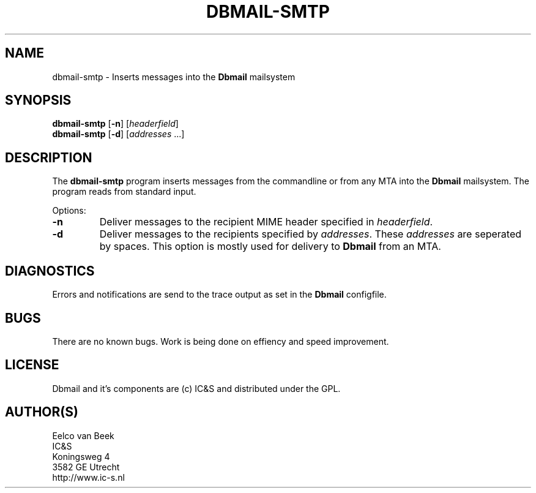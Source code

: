 .TH DBMAIL-SMTP 1 
.ad
.fi
.SH NAME
dbmail-smtp
\-
Inserts messages into the \fBDbmail\fR mailsystem
.SH SYNOPSIS
.na
.nf
\fBdbmail-smtp\fR [\fB-n\fR] [\fIheaderfield\fR]
\fBdbmail-smtp\fR [\fB-d\fR] [\fIaddresses\fR ...]
.SH DESCRIPTION
.ad
.fi
The \fBdbmail-smtp\fR program inserts messages from the commandline
or from any MTA into the \fBDbmail\fR mailsystem. The program reads from 
standard input.

Options:
.TP
.BI \fB-n\fR
Deliver messages to the recipient MIME header specified in \fIheaderfield\fR.
.TP
.BI \fB-d\fR 
Deliver messages to the recipients specified by \fIaddresses\fR. These
\fIaddresses\fR are seperated by spaces. This option is mostly used for 
delivery to \fBDbmail\fR from an MTA.
.SH DIAGNOSTICS
.ad
.fi
Errors and notifications are send to the trace output as set 
in the \fBDbmail\fR configfile.
.SH BUGS
.PP
There are no known bugs. Work is being done on effiency and speed improvement.
.SH LICENSE
.na
.nf
.ad
.fi
Dbmail and it's components are (c) IC&S and distributed under the GPL. 
.SH AUTHOR(S)
.na
.nf
Eelco van Beek
IC&S 
Koningsweg 4
3582 GE Utrecht
http://www.ic-s.nl
